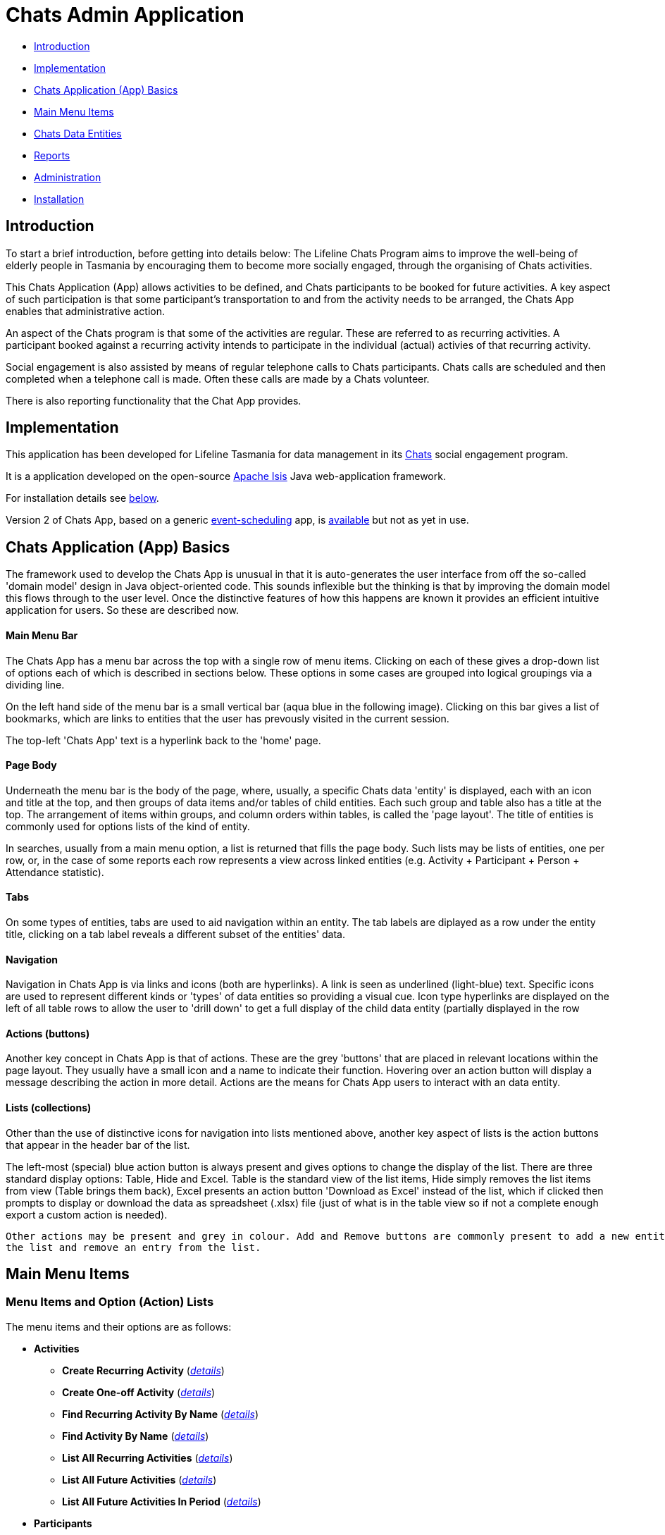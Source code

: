 
= Chats Admin Application

<<<

* <<Introduction,Introduction>>
* <<Implementation,Implementation>>
* <<ChatsAppBasics,Chats Application (App) Basics>>
* <<MainMenu, Main Menu Items>>
* <<ChatsDataEntities,Chats Data Entities>>
* <<Reports,Reports>>
* <<Administration,Administration>>
* <<Installation,Installation>>

[#Introduction]
== Introduction

To start a brief introduction, before getting into details below: The Lifeline Chats Program aims to 
improve the well-being of elderly people in Tasmania by encouraging them to become more socially 
engaged, through the organising of Chats [underline]#activities#.

This Chats Application (App) allows activities to be defined, and Chats [underline]#participants# to
 be booked for future activities. A key aspect of such participation is that some participant's 
 transportation to and from the activity needs to be arranged, the Chats App enables that
  administrative action.

An aspect of the Chats program is that some of the activities are regular. These are referred to as
 [underline]#recurring activities#. A participant booked against a recurring activity intends to 
 participate in the individual (actual) activies of that recurring activity.

Social engagement is also assisted by means of regular telephone calls to Chats participants. Chats 
[underline]#calls# are scheduled and then completed when a telephone call is made. Often these calls
 are made by a Chats [underline]#volunteer#.

There is also reporting functionality that the Chat App provides. 

[#Implementation]
== Implementation

This application has been developed for Lifeline Tasmania for data management in its 
https://www.lifeline.org.au/tasmania/chats-program[Chats] social engagement program. 

It is a application developed on the open-source http://isis.apache.org/[Apache Isis] Java 
web-application framework.

For installation details see <<Installation,below>>.

Version 2 of Chats App, based on a generic 
https://github.com/Stephen-Cameron-Data-Services/event-schedule[event-scheduling] app, 
is https://github.com/Stephen-Cameron-Data-Services/isis-chats/tree/chats2[available] but not as yet
in use.

[#ChatsAppBasics]
== Chats Application (App) Basics

The framework used to develop the Chats App is unusual in that it is auto-generates the user interface
from off the so-called 'domain model' design in Java object-oriented code. This sounds inflexible but
the thinking is that by improving the domain model this flows through to the user level. Once the 
distinctive features of how this happens are known it provides an efficient intuitive application for
users. So these are described now.

==== Main Menu Bar

The Chats App has a menu bar across the top with a single row of menu items.
Clicking on each of these gives a drop-down list of options each of which is described in sections 
below. These options in some cases are grouped into logical groupings via a dividing line.

On the left hand side of the menu bar is a small vertical bar (aqua blue in the following image). 
Clicking on this bar gives a list of bookmarks, which are links to entities that the user has prevously
visited in the current session.

The top-left 'Chats App' text is a hyperlink back to the 'home' page.

==== Page Body

Underneath the menu bar is the body of the page, where, usually, a specific Chats data 'entity' is 
displayed, each with an icon and title at the top, and then groups of data items and/or tables of 
child entities. Each such group and table also has a title at the top. The arrangement of items within
groups, and column orders within tables, is called the 'page layout'. The title of entities is commonly 
used for options lists of the kind of entity.

In searches, usually from a main menu option, a list is returned that fills the page body. Such lists may
be lists of entities, one per row, or, in the case of some reports each row represents a view across 
linked entities (e.g. Activity + Participant + Person + Attendance statistic).

==== Tabs

On some types of entities, tabs are used to aid navigation within an entity. The tab labels are 
diplayed as a row under the entity title, clicking on a tab label reveals a different subset of the
entities' data.
 
==== Navigation 

Navigation in Chats App is via links and icons (both are hyperlinks). A link is seen as underlined 
(light-blue) text. Specific icons are used to represent different kinds or 'types' of data entities so
providing a visual cue. Icon type hyperlinks are displayed on the left of all table rows to allow the
user to 'drill down' to get a full display of the child data entity (partially displayed in the row

==== Actions (buttons)

Another key concept in Chats App is that of [underline]#actions#. These are the grey 'buttons' that are
placed in relevant locations within the page layout. They usually have a small icon and a name to 
indicate their function. Hovering over an action button will display a message describing the action 
in more detail. Actions are the means for Chats App users to interact with an data entity.

==== Lists (collections)

Other than the use of distinctive icons for navigation into lists mentioned above, another key aspect of
lists is the action buttons that appear in the header bar of the list. 

The left-most (special) blue action button is always present and gives options to change the display of
the list. There are three standard display options: Table, Hide and Excel. Table is the standard view of
the list items, Hide simply removes the list items from view (Table brings them back), Excel presents
an action button 'Download as Excel' instead of the list, which if clicked then prompts to display or download 
the data as spreadsheet (.xlsx) file (just of what is in the table view so if not a complete enough export
 a custom action is needed).
 
 Other actions may be present and grey in colour. Add and Remove buttons are commonly present to add a new entity into 
 the list and remove an entry from the list.

[#MainMenu]
== Main Menu Items

=== Menu Items and Option (Action) Lists

The menu items and their options are as follows:

* *Activities*
** *Create Recurring Activity* (<<ActivitiesMenu_CreateRecurringActivity, _details_>>)
** *Create One-off Activity* (<<ActivitiesMenu_CreateOneoffActivity, _details_>>)
** *Find Recurring Activity By Name*  (<<ActivitiesMenu_CreateOneoffActivity, _details_>>)
** *Find Activity By Name*  (<<Menu_FindActivityByName, _details_>>)
** *List All Recurring Activities*  (<<ActivitiesMenu_ListAllRecurringActivities, _details_>>)
** *List All Future Activities*  (<<ActivitiesMenu_ListAllFutureActivities, _details_>>)
** *List All Future Activities In Period*  (<<ActivitiesMenu_ListAllFutureActivitiesInPeriod, _details_>>)
* *Participants*
** *Create* (<<ParticipantsMenu_CreateParticipant, _details_>>)
** *Find Active Participant* (<<ParticipantsMenu_FindActiveParticipant, _details_>>)
** *Find By Surname* (<<ParticipantsMenu_FindBySurname, _details_>>)
** *Find Future Participation* (<<ParticipantsMenu_FindFutureParticipation, _details_>>)
** *List Active Participants* (<<ParticipantsParticipantsMenu_ListActiveParticipants, _details_>>)
** *List Exited Participants* (<<ParticipantsMenu_ListExitedParticipants, _details_>>)
** *List Inactive Participants* (<<ParticipantsMenu_ListInactiveParticipants, _details_>>)
** *List To Exit Participants* (<<ParticipantsMenu_ListToExitParticipants, _details_>>)
* *Volunteers*
** *Create*  (<<VolunteersMenu_CreateVolunteer, _details_>>)
** *Find Active Volunteer*  (<<VolunteersMenu_FindActiveVolunteer, _details_>>)
** *Find By Surname*  (<<VolunteersMenu_FindVolunteerBySurname, _details_>>)
** *List Active Volunteers*  (<<VolunteersMenu_ListActiveVolunteers, _details_>>)
** *List Inactive Volunteers*  (<<VolunteersMenu_ListInactiveVolunteers, _details_>>)
** *List To Exit Volunteers*  (<<VolunteersMenu_ListToExitVolunteers, _details_>>)
* *Attendances*
** *List Attendance Lists In Period*  (<<AttendancesMenu_ListAttendanceListsInPeriod, _details_>>)
** *Find Attendance Lists By Activity Name*  (<<AttendancesMenu_FindAttendanceListsByActivityName, _details_>>)
** *List Attendances In Period*  (<<AttendancesMenu_ListAttendancesInPeriod, _details_>>)
** *Find Attendances By Activity Name*  (<<AttendancesMenu_FindAttendancesByActivityName, _details_>>)
** *Find Attendances By Participant*  (<<AttendancesMenu_FindAttendancesByParticipant, _details_>>)
** *Remove Attend From List*  (<<AttendancesMenu_RemoveAttendFromList, _details_>>)
* *Calls*
** *Create* (<<CallsMenu_CreateCall, _details_>>)
** *Find Care Calls* (<<CallsMenu_FindCareCalls, _details_>>)
** *Find Reconnect Calls* (<<CallsMenu_FindReconnectCalls, _details_>>)
** *Find Survey Calls* (<<CallsMenu_FindSurveyCalls, _details_>>)
** *Find Scheduled Calls* (<<CallsMenu_FindScheduledCalls, _details_>>)
** *Find By Surname* (<<CallsMenu_FindBySurname, _details_>>)
** *List Calls In Period* (<<CallsMenu_ListCallsInPeriod, _details_>>)
** *List Daily Call Schedules For Volunteer* (<<CallsMenu_ListDailyCallSchedulesForVolunteer, _details_>>)
** *Create Calendar Day Call Schedule* (<<CallsMenu_CreateCalendarDayCallSchedule, _details_>>)
* *Reports*
** *Find Participants Call's And Attendances* (<<ReportsMenu_FindParticipantsCallsAndAttendances, _details_>>)
** *List Participant Involvement In Period* (<<ReportsMenu_ListParticipantInvolvementInPeriod, _details_>>)
** *List Participant Involvement In Period Totals* (<<ReportsMenu_ListParticipantInvolvementInPeriod Totals, _details_>>)
** *Find Volunteer's Times* (<<ReportsMenu_FindVolunteersTimes, _details_>>)
** *List Volunteer Involvement In Period* (<<ReportsMenu_ListVolunteerInvolvementInPeriod, _details_>>)
** *List Volunteer Involvement In Period Totals* (<<ReportsMenu_ListVolunteerInvolvementInPeriodTotals, _details_>>)
** *Find Most Inactive Participant* (<<ReportsMenu_FindMostInactiveParticipant, _details_>>)
** *Find Participant Activity* (<<ReportsMenu_FindParticipantActivity, _details_>>)
** *Mail Merge Data* (<<ReportsMenu_MailMergeData, _details_>>)
** *Find Participants With Birthday Between* (<<ReportsMenu_FindParticipantsWithBirthdayBetween, _details_>>)

=== Menu Option (Action) Descriptions

Descriptions of the menu options (actions) follow, with links to more detail.

[#ActivitiesMenu]
[#ActivitiesMenu_CreateRecurringActivity]
==== Activities -> Create Recurring Activity

To create a Recurring Activity the user is prompted to enter a name and a start date-time, optionally to enter a 
DEX Case Id. The name and start-date time are used to check for an existing activity with the same values in the database. 
The DEX Case Id will be created from the entered name if none is entered (by removing spaces and trimming to 25 characters).

The start date-time is not that of an actual activity, rather it is the seed date that is used for creation of the first 
'child' activity scheduled from the newly created parent recurring activity. 

The main reason to create a Recurring Activity parent is to maintain one list of Participants that gets shared with any child
activities scheduled off that parent. Each child's list of Participants includes those of its parent(<<RecurringActivity, more>>).

The region of the new Recurring Activity is the region assigned to the Chats App user.

[#ActivitiesMenu_CreateOneoffActivity]
==== Activities -> Create One-off Activity

To create a Recurring Activity the user is prompted to enter a name and a start date-time, optionally to enter a 
DEX Case Id. The name and start-date time are used to check for an existing activity with the same values in the database. 
The DEX Case Id will be created from the entered name if none is entered (by removing spaces and trimming to 25 characters).

The region of the new One-off Activity is the region assigned to the Chats App user.

[#<ActivitiesMenu_CreateOneoffActivity]
==== Activities -> Find Recurring Activity By Name

To find Recurring Activity 'parents' enter a name (or a partial name). This is a case sensitive search.  Only shows 
activities in the region of current Chats App user.

[#ActivitiesMenu_FindActivityByName]
==== Activities -> Find Activity By Name

To find activities enter a name (or partial name). This is a case sensitive search. The list returned will include all 
matching actual activities (i.e. One-off Activies (clear background icon) and Recurring Activity child activities
(yellow background icon)).  Only shows activities in the region of current Chats App user.

[#ActivitiesMenu_ListAllRecurringActivities]
==== Activities -> List All Recurring Activities

Generates a paged listing of all parent Recurring Activities for the region of the current Chats App user. 

[#ActivitiesMenu_ListAllFutureActivities]
==== Activities -> List All Future Activities

Generates a paged listing of all actual activities whose start date-time is later than the current date-time. Only 
shows such future activities in the region of the current Chats App user.

[#ActivitiesMenu_ListAllFutureActivitiesInPeriod]
==== Activities -> List All Future Activities In Period

Generates a paged listing of all actual activities whose start date-time lies within the Start and End date-times 
entered. Only shows the activities in the region of the current Chats App user.

[#ParticipantsMenu]
[#ParticipantsMenu_CreateParticipant]
==== Participants -> Create

To create a new Participant the user is prompted for the Chats Participant's first-name, surname, date-of-birth 
and sex. These data items are considered to uniquely identify a person (and are in fact the items used to calculate
the Statistical Linkage Key (SLK) used in the <<DEX reports>>).

[#Participants]
=== Participants

[#ParticipantsMenu_FindActiveParticipant]
==== Participants -> Find Active Participant

[#ParticipantsMenu_FindBySurname]
==== Participants -> Find By Surname

[#ParticipantsMenu_FindFutureParticipation]
==== Participants -> Find Future Participation

[#ParticipantsMenu_ListActiveParticipants]
==== Participants -> List Active Participants

[#ParticipantsMenu_ListExitedParticipants]
==== Participants -> List Exited Participants

[#ParticipantsMenu_ListInactiveParticipants]
==== Participants -> List Inactive Participants

[#ParticipantsMenu_ListToExitParticipants]
==== Participants -> List To Exit Participants

[#VolunteersMenu]
=== Volunteers

[#VolunteersMenu_CreateVolunteer]
==== Volunteers -> Create

[#VolunteersMenu_FindActiveVolunteer]
==== Volunteers -> Find Active Volunteer

[#VolunteersMenu_FindVolunteerBySurname]
==== Volunteers -> Find By Surname

[#VolunteersMenu_ListActiveVolunteers]
==== Volunteers -> List Active Volunteers

[#VolunteersMenu_ListInactiveVolunteers]
==== Volunteers -> List Inactive Volunteers

[#VolunteersMenu_ListToExitVolunteers]
==== Volunteers -> List To Exit Volunteers


[#AttendancesMenu]
=== Attendances

[#AttendancesMenu_ListAttendanceListsInPeriod]
==== Attendances -> List Attendance Lists In Period

[#AttendancesMenu_FindAttendanceListsByActivityName]
==== Attendances -> Find Attendance Lists By Activity Name

[#AttendancesMenu_ListAttendancesInPeriod]
==== Attendances -> List Attendances In Period

[#AttendancesMenu_FindAttendancesByActivityName]
==== Attendances -> Find Attendances By Activity Name

[#AttendancesMenu_FindAttendancesByParticipant]
==== Attendances -> Find Attendances By Participant

[#AttendancesMenu_RemoveAttendFromList]
==== Attendances -> Remove Attend From List

[#CallsMenu]
=== Calls

[#CallsMenu_CreateCall]
==== Calls -> Create

[#CallsMenu_FindCareCalls]
==== Calls -> Find Care Calls

[#CallsMenu_FindReconnectCalls]
==== Calls -> Find Reconnect Calls

[#CallsMenu_FindSurveyCalls]
==== Calls -> Find Survey Calls

[#CallsMenu_FindScheduledCalls]
==== Calls -> Find Scheduled Calls

[#CallsMenu_FindBySurname]
==== Calls -> Find By Surname

[#CallsMenu_ListCallsInPeriod]
==== Calls -> List Calls In Period

[#CallsMenu_ListDailyCallSchedulesForVolunteer]
==== Calls -> List Daily Call Schedules For Volunteer

[#CallsMenu_CreateCalendarDayCallSchedule]
==== Calls -> Create Calendar Day Call Schedule

[#ReportsMenu]
=== Reports

[#ReportsMenu_FindParticipantsCallsAndAttendances]
==== Reports -> Find Participants Call's And Attendances

[#ReportsMenu_ListParticipantInvolvementInPeriod]
==== Reports -> List Participant Involvement In Period

[#ReportsMenu_ListParticipantInvolvementInPeriod Totals]
==== Reports -> List Participant Involvement In Period Totals

[#ReportsMenu_FindVolunteersTimes]
==== Reports -> Find Volunteer's Times

[#ReportsMenu_ListVolunteerInvolvementInPeriod]
==== Reports -> List Volunteer Involvement In Period

[#ReportsMenu_ListVolunteerInvolvementInPeriodTotals]
==== Reports -> List Volunteer Involvement In Period Totals

[#ReportsMenu_FindMostInactiveParticipant]
==== Reports -> Find Most Inactive Participant

[#ReportsMenu_FindParticipantActivity]
==== Reports -> Find Participant Activity

[#ReportsMenu_MailMergeData]
==== Reports -> Mail Merge Data

[#ReportsMenu_FindParticipantsWithBirthdayBetween]
==== Reports -> Find Participants With Birthday Between

[#ChatsDataEntities]
== Chats Data Entities

The following Chats data-model entities are described in sections below:

* <<Person, Persons>>
* <<Activity, Activities>>
** <<One-offActivity, One-off Activities>>
** <<RecurringActivity, Recurring Activities>>
* <<Participant, Participants>>
** <<Participation, Participation>>
** <<Attendance, Attendance>>
* <<Volunteer, Volunteers>>
** <<VolunteeredTime, Volunteered Time>>
* <<ChatsCall, Chats Calls>>

[#Person]
=== Persons

image:https://raw.github.com/Stephen-Cameron-Data-Services/isis-chats/master/dom/src/main/java/au/com/scds/chats/dom/general/Person.png[30,30] 
A Person entity in Chats App holds the contact details, address and some other items relating to a 
specific individual person. A new person is created automatically when a participant or volunteer is 
created. Validation checks are done to see if a person with the same identifying details is present and
if they are linked to an existing participant or volunteer.

The key personal details of firstname, surname, date-of-birth and sex, which are entered at the time of
creation of a new participant (or volunteer), are what are used to identify a unique person. The
contact details and address of the person are displayed and can be updated from their participant
record, along with the other data that is participant related. Other person data is needed but this
described in the <<Administration,Administration>> section.

[#Activity]
=== Activities

Activities are scheduled by Chats Administrators in the Chats App. There are two ways to create an 
Activity, either as a [underline]#One-off Activity# or by first creating a 
[underline]#Recurring Activity# as a 'parent' and then by scheduling 'child' activities off that parent.

When looking at a list of activities from a search, both the one-off and child activities are seen, as
they are basically the same, but have a slightly different icon the 'parented' activities having a 
yellow background 
image:https://raw.github.com/Stephen-Cameron-Data-Services/isis-chats/master/dom/src/main/java/au/com/scds/chats/dom/activity/ParentedActivityEvent.png[20,20]
 (more details below). A separate search for recurring activities is provided.

Activities have child [underline]#participations# and [underline]#attendances#, a participation is
essentially an intention to attend an activity (a 'booking') and an attendance is essentially actual
attendance by the participant at the activity. There are a few reasons for  separating these two, one
reason is that recurring activity parents and children have participations but only children have 
attendances.

[#One-offActivity]
==== One-off Activities 
image:https://raw.github.com/Stephen-Cameron-Data-Services/isis-chats/master/dom/src/main/java/au/com/scds/chats/dom/activity/ActivityEvent.png[30,30] 
These kinds of activities are the base kind, they are created from the 'Activities' menu option 
'Create One-off Activity'. 

Enter a name and a date-time - two mandatory properties. Optionally enter a dfferent DEX 'Case' ID
 (name) for DEX reporting purposes, if you don't one will be created from the mandatory name. DEX Case
  Id has a limit of 30??? characters, but the prompt allows 25.

image::https://raw.github.com/Stephen-Cameron-Data-Services/isis-chats/master/images/OneoffActivity_GeneralTab.png[link="https://raw.github.com/Stephen-Cameron-Data-Services/isis-chats/master/images/OneoffActivity_GeneralTab.png"]

[#RecurringActivity]
==== Recurring Activities
image:https://raw.github.com/Stephen-Cameron-Data-Services/isis-chats/master/dom/src/main/java/au/com/scds/chats/dom/activity/RecurringActivity.png[40,40] 
In the screen capture image below a 'Meet & Make' recurring activity is shown with the 'General' tab
content visible. There are four groups of data items with headings: 'General', 'Scheduling' 'Times'
and 'Location'. Where possible these groups are standardised between entities to aid familiarity.

image::https://raw.github.com/Stephen-Cameron-Data-Services/isis-chats/master/images/RecurringActivity.png[link="https://raw.github.com/Stephen-Cameron-Data-Services/isis-chats/master/images/RecurringActivity.png"]

image::https://raw.github.com/Stephen-Cameron-Data-Services/isis-chats/master/images/RecurringActivity_ParticipationsTab.png[link="https://raw.github.com/Stephen-Cameron-Data-Services/isis-chats/master/images/RecurringActivity_ParticipationsTab.png"]

image:https://raw.github.com/Stephen-Cameron-Data-Services/isis-chats/master/dom/src/main/java/au/com/scds/chats/dom/activity/ParentedActivityEvent.png[40,40]

[#Participant]
=== Participants

[#Participation]
==== Participation

[#Attendance]
==== Attendance

[#Volunteers]
=== Volunteers

[#VolunteeredTime]
==== Volunteered Time

[#ChatsCall]
=== Chats Calls

[#Reports]
== Reports

Different Chats App report types are described under the <<ReportsMenu, Reports Menu>> section and its different report generation actions/options.

The monthly reporting to the DSS DEX upload site is described in the following Administration / <<DEXAdministration, DSS DEX monthly reporting>> section.

[#Administration]
== Administration

[#RegionnAdministration]
=== Regions

Regions are an important part of the Chats App. Most Chats data entities have an assigned region (SOUTH,
 NORTH, NORTH-WEST) and these values get used to control what data is visible to Chats App users.

The way this happens is through use of a security module installed as an extra "add-on" to the Apache 
Isis framework. Basically the framework determines a 'path' for each entity and compares that calculated
path (essentially the region's name) to a path defined for each App user in the security module. If 
there is a match then the user is allowed to see that entity. See the <<UserAdministration, Users and
Security>> section for more details.

[#PersonAdministration]
=== Persons

[#StatusAdministration]
=== Participant & Volunteer Status

[#UserAdministration]
=== Users and Security

The http://platform.incode.org/modules/spi/security/spi-security.html[Incode Security Module], an 
add-on module for Apache Isis, is used by Chats App. It allows control of Users, Roles and Permissions.
 Chats App also makes use of its 
 http://platform.incode.org/modules/spi/security/spi-security.html#_applicationtenancy_using_paths[Application Tenancy] via "paths" capability to restrict data visibility between Chats regions.

[#DEXAdministration]
=== DSS DEX monthly reporting

Generate XML file on a regional basis for uploading via DEX web portal.
Uploaded files can be rejected if contain invalid data, get an errors file link in response.
Upload file generation finds likely errors and gives a list instead of upload XML file.

==== Mapping Chats data to DEX 'Case', 'Client' and 'Session'

Case = Activity (via DEX Case Id)
Client = Participant (and volunteers via include as Participant)
Session = Activity or a Chats Call (on a day) event

==== Validating Chats data prior to report upload


////

image::https://raw.github.com/Stephen-Cameron-Data-Services/isis-chats/master/images/activity-menu.png[link="https://raw.github.com/Stephen-Cameron-Data-Services/isis-chats/master/images/activity-menu.png"]



image::https://raw.github.com/Stephen-Cameron-Data-Services/isis-chats/master/images/recurring-activity-update-general.png[link="https://raw.github.com/Stephen-Cameron-Data-Services/isis-chats/master/images/recurring-activity-update-general.png"]

image::https://raw.github.com/Stephen-Cameron-Data-Services/isis-chats/master/images/participants-menu.png[link="https://raw.github.com/Stephen-Cameron-Data-Services/isis-chats/master/images/participants-menu.png"]

image::https://raw.github.com/Stephen-Cameron-Data-Services/isis-chats/master/images/volunteers-menu.png[link="https://raw.github.com/Stephen-Cameron-Data-Services/isis-chats/master/images/volunteers-menu.png"]

image::https://raw.github.com/Stephen-Cameron-Data-Services/isis-chats/master/images/attendances-menu.png[link="https://raw.github.com/Stephen-Cameron-Data-Services/isis-chats/master/images/attendances-menu.png"]

image::https://raw.github.com/Stephen-Cameron-Data-Services/isis-chats/master/images/calls-menu.png[link="https://raw.github.com/Stephen-Cameron-Data-Services/isis-chats/master/images/calls-menu.png"]

image::https://raw.github.com/Stephen-Cameron-Data-Services/isis-chats/master/images/reports-menu.png[link="https://raw.github.com/Stephen-Cameron-Data-Services/isis-chats/master/images/reports-menu.png"]

image::https://raw.github.com/Stephen-Cameron-Data-Services/isis-chats/master/images/notes-menu.png[link="https://raw.github.com/Stephen-Cameron-Data-Services/isis-chats/master/images/notes-menu.png"]

////

[#Installation]
== Installation                                                                                                                                                                                                                                                                                                                                                                                                                                                                                                                                                                                                                                                                                                                                                                                                                                                                                                                                                                                                                                                                                                                                                                                                                                                                                                                                                                                                                                                                                                                                                                                                                                                                                                                                                                                                                                                                                                                                                                                                                                                                                                                                                                                                                                                                                                                                                                                                                                                                                                                                                                                                                                                                                                                                                                                                                                                                                                                                                                                                                                                                                                                                                                                                                                                                                                                                                                                                                                                                                                                                                                                                                                                                                                                                                                                                                                                                                                                                                                                                                                                                                                                                                                                                                                                                                                                                                                                                                                                                                                                                                                                                                                                                                                                                                                                                                                                                                                                                                                                                                                                                                                                                                                                                                                                                                                                                                                                                                                                                                                                                                                                                                                                                                                                                                                                                                                                                                                                                                                                                                                                                                                                                                                                                                                                                                                                                                                                                                                                                                                                                                                                                                                                                                                                                                                                                                                                                                                                                                                                                                                                                                                                                                                                                                                                                                                                                                                                                                                                                                                                                                                                                                                                                                                                                                                                                                                                                                                                                                                                                                                                                                                                                                                                                                                                                                                                                                                                                                                                                                                                                                                                                                                                                                                                                                                                                                                                                                                                                                                                                                                                                                                                                                                                                                                                                                                                                                                                                                                                                                                                                                                                                                                                                                                                                                                                                                                                                                                                                                                                                                                                                                                                                                                                                                                                                                                                                                                                                                                                                                                                                                                                                                                                                                                                                                                                                                                                                                                                                                                                                                                                                                                                                                                                                                                                                                                                                                                                                                                                                                                                                                                                                                                                                                                                                                                                                                                                                                                                                                                                                                                                                                                                                                                                                                                                                                                                                                                                                                                                                                                                                                                                                                                                                                                                                                                                                                                                                                                                                                                                                                                                                                                                                                                                                                                                                                                                                                                                                                                                                                                                                                                                                             